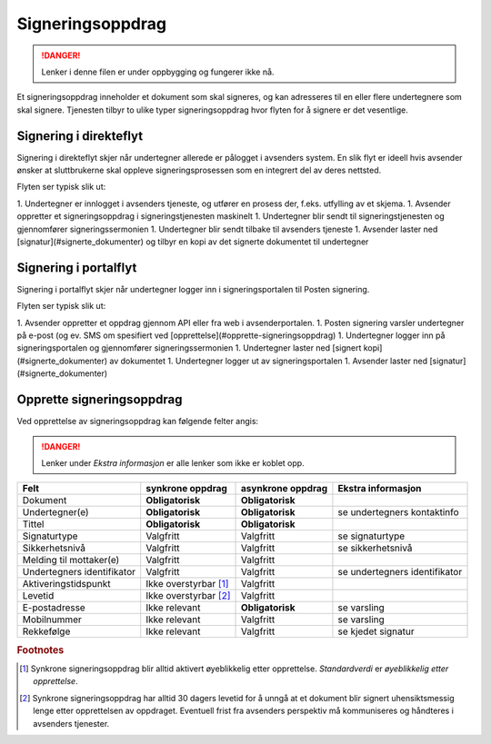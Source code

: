 Signeringsoppdrag
*******************

..  DANGER::
    Lenker i denne filen er under oppbygging og fungerer ikke nå.

Et signeringsoppdrag inneholder et dokument som skal signeres, og kan adresseres til en eller flere undertegnere som skal signere. Tjenesten tilbyr to ulike typer signeringsoppdrag hvor flyten for å signere er det vesentlige.

Signering i direkteflyt
========================

Signering i direkteflyt skjer når undertegner allerede er pålogget i avsenders system. En slik flyt er ideell hvis avsender ønsker at sluttbrukerne skal oppleve signeringsprosessen som en integrert del av deres nettsted.

Flyten ser typisk slik ut:

1. Undertegner er innlogget i avsenders tjeneste, og utfører en prosess der, f.eks. utfylling av et skjema.
1. Avsender oppretter et signeringsoppdrag i signeringstjenesten maskinelt
1. Undertegner blir sendt til signeringstjenesten og gjennomfører signeringssermonien
1. Undertegner blir sendt tilbake til avsenders tjeneste
1. Avsender laster ned [signatur](#signerte_dokumenter) og tilbyr en kopi av det signerte dokumentet til undertegner

Signering i portalflyt
========================

Signering i portalflyt skjer når undertegner logger inn i signeringsportalen til Posten signering.

Flyten ser typisk slik ut:

1. Avsender oppretter et oppdrag gjennom API eller fra web i avsenderportalen.
1. Posten signering varsler undertegner på e-post (og ev. SMS om spesifiert ved [opprettelse](#opprette-signeringsoppdrag)
1. Undertegner logger inn på signeringsportalen og gjennomfører signeringssermonien
1. Undertegner laster ned [signert kopi](#signerte_dokumenter) av dokumentet
1. Undertegner logger ut av signeringsportalen
1. Avsender laster ned [signatur](#signerte_dokumenter)

Opprette signeringsoppdrag
===========================
Ved opprettelse av signeringsoppdrag kan følgende felter angis:

..  DANGER::
    Lenker under *Ekstra informasjon* er alle lenker som ikke er koblet opp.


+---------------------------+-------------------------+-------------------+---------------------------------------------------------------+
| Felt                      | synkrone oppdrag        | asynkrone oppdrag | Ekstra informasjon                                            |
+===========================+=========================+===================+===============================================================+
| Dokument                  | **Obligatorisk**        | **Obligatorisk**  |                                                               |
+---------------------------+-------------------------+-------------------+---------------------------------------------------------------+
| Undertegner(e)            | **Obligatorisk**        | **Obligatorisk**  | se undertegners kontaktinfo                                   |
+---------------------------+-------------------------+-------------------+---------------------------------------------------------------+
| Tittel                    | **Obligatorisk**        | **Obligatorisk**  |                                                               |
+---------------------------+-------------------------+-------------------+---------------------------------------------------------------+
| Signaturtype              | Valgfritt               | Valgfritt         | se signaturtype                                               |
+---------------------------+-------------------------+-------------------+---------------------------------------------------------------+
| Sikkerhetsnivå            | Valgfritt               | Valgfritt         | se sikkerhetsnivå                                             |
+---------------------------+-------------------------+-------------------+---------------------------------------------------------------+
| Melding til mottaker(e)   | Valgfritt               | Valgfritt         |                                                               |
+---------------------------+-------------------------+-------------------+---------------------------------------------------------------+
| Undertegners identifikator| Valgfritt               | Valgfritt         | se undertegners identifikator                                 |
+---------------------------+-------------------------+-------------------+---------------------------------------------------------------+
| Aktiveringstidspunkt      | Ikke overstyrbar [#f1]_ | Valgfritt         |                                                               |
+---------------------------+-------------------------+-------------------+---------------------------------------------------------------+
| Levetid                   | Ikke overstyrbar [#f2]_ | Valgfritt         |                                                               |
+---------------------------+-------------------------+-------------------+---------------------------------------------------------------+
| E-postadresse             | Ikke relevant           | **Obligatorisk**  | se varsling                                                   |
+---------------------------+-------------------------+-------------------+---------------------------------------------------------------+
| Mobilnummer               | Ikke relevant           | Valgfritt         | se varsling                                                   |
+---------------------------+-------------------------+-------------------+---------------------------------------------------------------+
| Rekkefølge                | Ikke relevant           | Valgfritt         | se kjedet signatur                                            |
+---------------------------+-------------------------+-------------------+---------------------------------------------------------------+

.. rubric:: Footnotes

.. [#f1] Synkrone signeringsoppdrag blir alltid aktivert øyeblikkelig etter opprettelse. *Standardverdi* er *øyeblikkelig etter opprettelse*.
.. [#f2] Synkrone signeringsoppdrag har alltid 30 dagers levetid for å unngå at et dokument blir signert uhensiktsmessig lenge etter opprettelsen av oppdraget. Eventuell frist fra avsenders perspektiv må kommuniseres og håndteres i avsenders tjenester.

